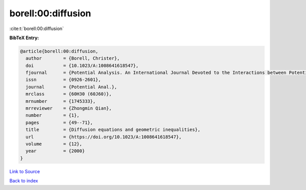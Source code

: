 borell:00:diffusion
===================

:cite:t:`borell:00:diffusion`

**BibTeX Entry:**

.. code-block:: bibtex

   @article{borell:00:diffusion,
     author        = {Borell, Christer},
     doi           = {10.1023/A:1008641618547},
     fjournal      = {Potential Analysis. An International Journal Devoted to the Interactions between Potential Theory, Probability Theory, Geometry and Functional Analysis},
     issn          = {0926-2601},
     journal       = {Potential Anal.},
     mrclass       = {60H30 (60J60)},
     mrnumber      = {1745333},
     mrreviewer    = {Zhongmin Qian},
     number        = {1},
     pages         = {49--71},
     title         = {Diffusion equations and geometric inequalities},
     url           = {https://doi.org/10.1023/A:1008641618547},
     volume        = {12},
     year          = {2000}
   }

`Link to Source <https://doi.org/10.1023/A:1008641618547},>`_


`Back to index <../By-Cite-Keys.html>`_
